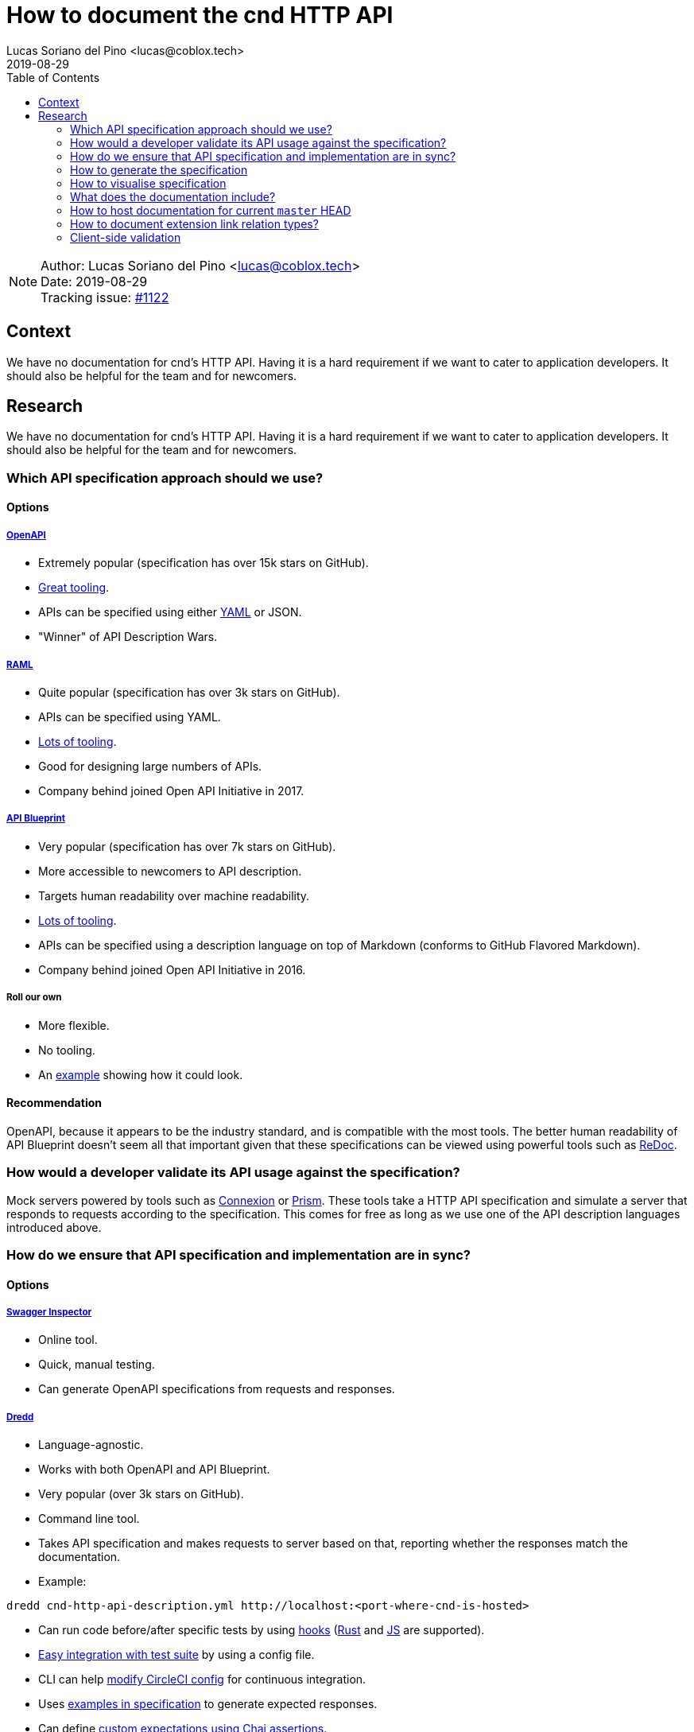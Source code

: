 = How to document the cnd HTTP API =
Lucas Soriano del Pino <lucas@coblox.tech>;
:toc:
:revdate: 2019-08-29

NOTE: Author: {authors} +
Date: {revdate} +
Tracking issue: https://github.com/comit-network/comit-rs/issues/1122[#1122]

== Context ==

We have no documentation for cnd's HTTP API. Having it is a hard requirement if we want to cater to application developers. It should also be helpful for the team and for newcomers.

== Research ==
We have no documentation for cnd's HTTP API. Having it is a hard requirement if we want to cater to application developers. It should also be helpful for the team and for newcomers.

=== Which API specification approach should we use? ===

==== Options ====

===== https://github.com/OAI/OpenAPI-Specification[OpenAPI] =====
* Extremely popular (specification has over 15k stars on GitHub).
* https://openapi.tools/[Great tooling].
* APIs can be specified using either https://github.com/OAI/OpenAPI-Specification/blob/master/examples/v3.0/petstore.yaml[YAML] or JSON.
* "Winner" of API Description Wars.

===== https://github.com/raml-org/raml-spec/[RAML] =====
* Quite popular (specification has over 3k stars on GitHub).
* APIs can be specified using YAML.
* https://raml.org/projects[Lots of tooling].
* Good for designing large numbers of APIs.
* Company behind joined Open API Initiative in 2017.

===== https://github.com/apiaryio/api-blueprint/[API Blueprint] =====
* Very popular (specification has over 7k stars on GitHub).
* More accessible to newcomers to API description.
* Targets human readability over machine readability.
* https://apiblueprint.org/tools.html[Lots of tooling].
* APIs can be specified using a description language on top of Markdown (conforms to GitHub Flavored Markdown).
* Company behind joined Open API Initiative in 2016.

===== Roll our own =====
* More flexible.
* No tooling.
* An https://gist.github.com/iros/3426278[example] showing how it could look.

==== Recommendation ====
OpenAPI, because it appears to be the industry standard, and is compatible with the most tools. The better human readability of API Blueprint doesn't seem all that important given that these specifications can be viewed using powerful tools such as https://rebilly.github.io/ReDoc/[ReDoc].

=== How would a developer validate its API usage against the specification? ===
Mock servers powered by tools such as https://connexion.readthedocs.io/en/latest/[Connexion] or https://stoplight.io/prism[Prism]. These tools take a HTTP API specification and simulate a server that responds to requests according to the specification. This comes for free as long as we use one of the API description languages introduced above.

=== How do we ensure that API specification and implementation are in sync? ===

==== Options ====

===== https://inspector.swagger.io/builder[Swagger Inspector] =====
* Online tool.
* Quick, manual testing.
* Can generate OpenAPI specifications from requests and responses.

===== https://dredd.org/en/latest/index.html[Dredd] =====
* Language-agnostic.
* Works with both OpenAPI and API Blueprint.
* Very popular (over 3k stars on GitHub).
* Command line tool.
* Takes API specification and makes requests to server based on that, reporting whether the responses match the documentation.
* Example:
[source,sh]
----
dredd cnd-http-api-description.yml http://localhost:<port-where-cnd-is-hosted>
----
* Can run code before/after specific tests by using https://dredd.readthedocs.io/en/latest/hooks/[hooks] (https://dredd.org/en/latest/hooks/rust.html#hooks-rust[Rust] and https://dredd.readthedocs.io/en/latest/hooks/js.html#hooks-nodejs[JS] are supported).
* https://dredd.org/en/latest/how-to-guides.html#integrating-dredd-with-your-test-suite[Easy integration with test suite] by using a config file.
* CLI can help https://dredd.org/en/latest/how-to-guides.html#continuous-integration[modify CircleCI config] for continuous integration.
* Uses https://dredd.org/en/latest/how-it-works.html#automatic-expectations[examples in specification] to generate expected responses.
* Can define https://dredd.org/en/latest/hooks/js.html#using-chai-assertions[custom expectations using Chai assertions].

===== https://github.com/RuntimeTools/chai-openapi-response-validator[Chai OpenAPI Response Validator] =====
* Works with Chai (which is compatible with Jest).
* Easy to incorporate to our api tests workflow.
* Example from GitHub repository:
[source,javascript]
----
// Set up Chai
const chai = require('chai');
const expect = chai.expect;

// Import this plugin
const chaiResponseValidator = require('chai-openapi-response-validator');

// Load an OpenAPI file (YAML or JSON) into this plugin
chai.use(chaiResponseValidator('path/to/openapi.yml'));

// Write your test (e.g. using Mocha)
describe('GET /example/request', function() {
  it('should satisfy OpenAPI spec', async function() {

    // Get an HTTP response using chai-http
    chai.use(require('chai-http'));
    const app = require('path/to/app');
    const res = chai.request(app).get('/example/request');

    expect(res.status).to.equal(200);

    // Assert that the HTTP response satisfies the OpenAPI spec
    expect(res).to.satisfyApiSpec;
  });
});
----

==== Recommendation ====
Dredd, because it's well documented and has all the features we need. It looks like the main effort will be https://dredd.org/en/latest/how-it-works.html#making-your-api-description-ready-for-testing[preparing the specification] for testing.

==== JSON Schema integration ====
We currently use JSON Schema to validate the shape of the body of the response to `GET /
swaps` and `GET /
swaps/rfc003/:id`. JSON Schema is supported by OpenAPI, https://github.com/OAI/OpenAPI-Specification/blob/master/versions/3.0.1.md#schema-object[with some caveats]. There are https://apisyouwonthate.com/blog/solving-openapi-and-json-schema-divergence[ways to get around this situation], and full support for JSON Schema is https://github.com/OAI/OpenAPI-Specification/pull/1977[in the works].

=== How to generate the specification ===

==== Options ====

===== Automatically =====
* Switch to actix-web and use https://paperclip.waffles.space/actix-plugin.html[this experimental plugin].
* Wait for Rocket to https://github.com/SergioBenitez/Rocket/issues/297[implement this feature] and switch back to it.
* https://github.com/seanmonstar/warp/issues/89[Wait for this feature] to come to warp.

===== Manually =====
* Use https://github.com/swagger-api/swagger-editor[Swagger Editor] (over 5k stars on GitHub).
* Use a plugin for an editor/IDE (look at the editors listed https://openapi.tools/[here]).

===== Assisted =====
* Using https://inspector.swagger.io/builder[Swagger Inspector].
* Make API calls to a running cnd through the UI and generate part of the specification.

==== Recommendation ====
Unfortunately the tools aren't there yet to automatically produce the API specification from source code in Rust. There seems to be some interest for this, so it may come in the future. For the time being, we will have to write it ourselves. Fortunately, this specification will be custom-id:test-specification[tested] and we can use tools such as https://speccy.io/[speccy] to validate it.

=== How to visualise specification ===

==== Options ====

===== https://petstore.swagger.io/[SwaggerUI] =====
* Extremely popular (over 15k stars on https://github.com/swagger-api/swagger-ui[GitHub])
* RPC-style.
* Looks like this:
image::How_to_visualise_documentation/Swagger_UI_2019-08-29_18-16-23.png[scaledwidth=100%]

* Hides JSON bodies.

===== https://redocly.github.io/redoc/[ReDoc] =====
* Popular (over 1k stars on GitHub).
* Very https://github.com/Redocly/redoc/#deployment[simple] to set up.
* Three-column style.
* It looks very good:
image::How_to_visualise_documentation/redoc-demo_2019-08-29_18-29-34.png[scaledwidth=100%]

===== http://cheesestore.github.io/[Spectacle] =====
* Quite popular (about 1k stars on GitHub).
* Looks similar to ReDoc:
image::How_to_visualise_documentation/screenshot_2019-08-29_18-46-24.jpg[scaledwidth=100%]

==== Recommendation ====
ReDoc because it is easy and I think it looks nice.

=== What does the documentation include? ===

==== HTTP API Specification. ====
Models services.

==== JSON Schema. ====
Models data.

=== How to host documentation for current `master` HEAD ===
If we go for the recommended option of using custom-id:redoc[ReDoc], it's https://www.npmjs.com/package/redoc#tldr[very easy]:

. Include API specification in repository with cnd.
. Host a website on GitHub Pages (for example).
. Use a HTML tag that links to the API specification (there's even a https://www.npmjs.com/package/redoc#usage-as-a-react-component[React component]).

=== How to document extension link relation types? ===
I would argue that this is covered in https://github.com/comit-network/comit-rs/issues/843[the original issue]. Just replace `human-protocol-spec` key with a link to a static HTML page hosted on GitHub Pages (for example) where the meaning of `human-protocol-spec` is described.

=== Client-side validation ===

==== Context ====
* We already define custom-id:json-schema-integration[JSON Schemas] for some data objects returned from the API.
* We have https://github.com/comit-network/comit-i/issues/44[discussed] doing input validation on comit-i.
* We currently reproduce server-side validation on comit-i.

==== Purpose ====
* Improve user experience for users of clients of our API.
* Simplify the job of developers.

==== Proposal ====
* Define JSON Schemas for all data objects that our API returns.
* Offer a copy of these contracts to clients in a programmatically accessible format.
* Include link to in response header:
[source,html]
----
Link: <http://example.com/schemas/swap.schema.json#>; rel=”describedby”
----
* Use in comit-i to prove that it works.

==== References ====
* https://apisyouwonthate.com/blog/the-many-amazing-uses-of-json-schema-client-side-validation[Blog on client-side validation based on JSON Schema].
